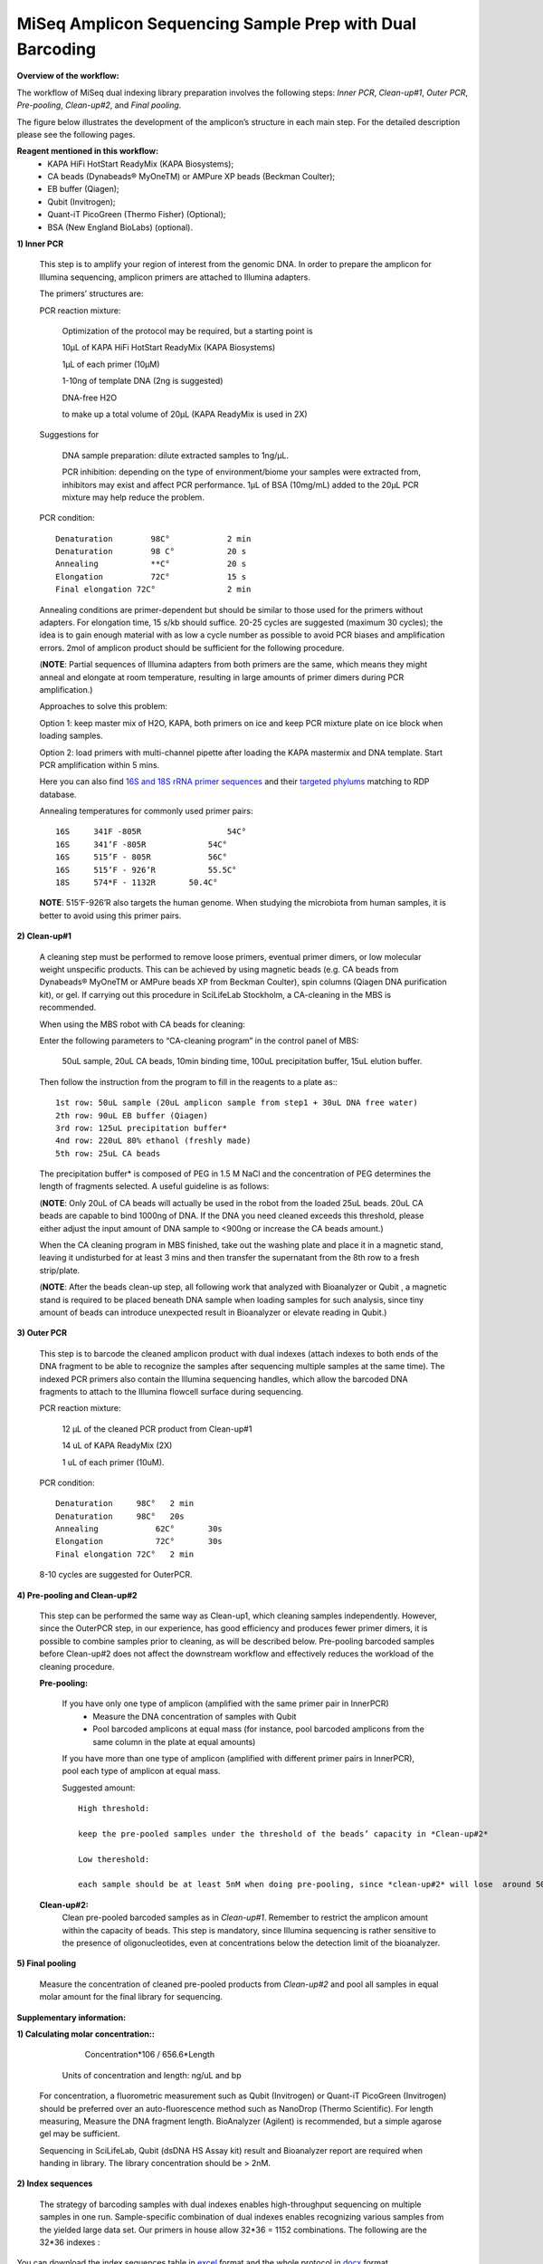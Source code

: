 =========================================================
MiSeq Amplicon Sequencing Sample Prep with Dual Barcoding
=========================================================

**Overview of the workflow:**

The workflow of MiSeq dual indexing library preparation involves the following steps: *Inner PCR*, *Clean-up#1*, *Outer PCR*, *Pre-pooling*, *Clean-up#2*, and *Final pooling*. 

The figure below illustrates the development of the amplicon’s structure in each main step. For the detailed description please see the following pages. 

.. image:: https://cloud.githubusercontent.com/assets/5807710/13554781/55a9442c-e3b1-11e5-8213-df93a6e55958.png
    :width: 360px
    :align: center
    :height: 280px
    :alt: alternate text

**Reagent mentioned in this workflow:**
    * KAPA HiFi HotStart ReadyMix (KAPA Biosystems); 
    * CA beads (Dynabeads® MyOneTM) or AMPure XP beads (Beckman Coulter);
    * EB buffer (Qiagen);
    * Qubit (Invitrogen); 
    * Quant-iT PicoGreen (Thermo Fisher) (Optional);
    * BSA (New England BioLabs) (optional).
 
**1) Inner PCR**

    This step is to amplify your region of interest from the genomic DNA. In order to prepare the amplicon for Illumina sequencing, amplicon primers are attached to Illumina adapters.

    The primers’ structures are:

    .. image:: https://cloud.githubusercontent.com/assets/5807710/13555410/2f26b2f8-e3c0-11e5-9366-f65643a3f67f.png
        :width: 300px
        :align: center
        :height: 50px
        :alt: alternate text

    PCR reaction mixture:

            Optimization of the protocol may be required, but a starting point is 

            10μL of KAPA HiFi HotStart ReadyMix (KAPA Biosystems)

            1μL of each primer (10μM)
    
            1-10ng of template DNA (2ng is suggested)
    
            DNA-free H2O 
    
            to make up a total volume of 20μL (KAPA ReadyMix is used in 2X) 

    Suggestions for 
    
            DNA sample preparation: dilute extracted samples to 1ng/μL. 
    
            PCR inhibition: depending on the type of environment/biome your samples were extracted from, inhibitors may exist and affect PCR performance. 1μL of BSA (10mg/mL) added to the 20μL PCR mixture may help reduce the problem. 

    PCR condition::
        
            Denaturation 	98C° 		2 min
            Denaturation 	98 C°	 	20 s 
            Annealing      	**C°	 	20 s
            Elongation     	72C°    	15 s 
            Final elongation 72C°	 	2 min

    Annealing conditions are primer-dependent but should be similar to those used for the primers without adapters. For elongation time, 15 s/kb should suffice. 20-25 cycles are suggested (maximum 30 cycles); the idea is to gain enough material with as low a cycle number as possible to avoid PCR biases and amplification errors. 2mol of amplicon product should be sufficient for the following procedure.
    
    (**NOTE**: Partial sequences of Illumina adapters from both primers are the same, which means they might anneal and elongate at room temperature, resulting in large amounts of primer dimers during PCR amplification.)    
    
    Approaches to solve this problem:
    
    Option 1: keep master mix of H2O, KAPA, both primers on ice and keep PCR mixture plate on ice block when loading samples.
    
    Option 2: load primers with multi-channel pipette after loading the KAPA mastermix and DNA template. Start PCR amplification within 5 mins.
    
    Here you can also find `16S and 18S rRNA primer sequences <https://github.com/EnvGen/LabProtocols/blob/master/Primer_sequences.rst>`_ and their `targeted phylums <https://github.com/huyue87/hello-world/files/160392/Primer_sequences_matched_RDP_database_Yue_2012Oct09.xlsx>`_ matching to RDP database.
    
    Annealing temperatures for commonly used primer pairs::

        16S 	341F -805R 		    54C°
        16S 	341’F -805R 		54C°
        16S 	515’F - 805R 		56C°
        16S 	515’F - 926’R 		55.5C°
        18S 	574*F - 1132R	    50.4C°     

    **NOTE**:  515’F-926’R also targets the human genome. When studying the microbiota from human samples, it is better to avoid using this primer pairs.  
    
**2)	Clean-up#1**
    
    A cleaning step must be performed to remove loose primers, eventual primer dimers, or low molecular weight unspecific products. This can be achieved by using magnetic beads (e.g. CA beads from Dynabeads® MyOneTM or AMPure beads XP from Beckman Coulter), spin columns (Qiagen DNA purification kit), or gel. If carrying out this procedure in SciLifeLab Stockholm, a CA-cleaning in the MBS is recommended. 
    
    When using the MBS robot with CA beads for cleaning:

    Enter the following parameters to “CA-cleaning program” in the control panel of MBS:

        50uL sample, 20uL CA beads, 10min binding time, 100uL precipitation buffer, 15uL elution buffer. 

    Then follow the instruction from the program to fill in the reagents to a plate as:::

        1st row: 50uL sample (20uL amplicon sample from step1 + 30uL DNA free water)
        2th row: 90uL EB buffer (Qiagen)
        3rd row: 125uL precipitation buffer*
        4nd row: 220uL 80% ethanol (freshly made)
        5th row: 25uL CA beads 

    The precipitation buffer* is composed of PEG in 1.5 M NaCl and the concentration of PEG determines the length of fragments selected. A useful guideline is as follows:

    .. image:: https://cloud.githubusercontent.com/assets/5807710/13556305/cb71026a-e3d6-11e5-9b22-a77ed22f9022.png
        :width: 150px
        :align: center
        :height: 55px
        :alt: alternate text

    (**NOTE**: Only 20uL of CA beads will actually be used in the robot from the loaded 25uL beads. 20uL CA beads are capable to bind 1000ng of DNA. If the DNA you need cleaned exceeds this threshold, please either adjust the input amount of DNA sample to <900ng or increase the CA beads amount.)
    
    When the CA cleaning program in MBS finished, take out the washing plate and place it in a magnetic stand, leaving it undisturbed for at least 3 mins and then transfer the supernatant from the 8th row to a fresh strip/plate.

    (**NOTE**: After the beads clean-up step, all following work that analyzed with Bioanalyzer or Qubit , a magnetic stand is required to be placed beneath DNA sample when loading samples for such analysis, since tiny amount of beads can introduce unexpected result in Bioanalyzer or elevate reading in Qubit.)

**3)	Outer PCR** 

    This step is to barcode the cleaned amplicon product with dual indexes (attach indexes to both ends of the DNA fragment to be able to recognize the samples after sequencing multiple samples at the same time). The indexed PCR primers also contain the Illumina sequencing handles, which allow the barcoded DNA fragments to attach to the Illumina flowcell surface during sequencing. 

    .. image:: https://cloud.githubusercontent.com/assets/5807710/13555801/15f66706-e3ca-11e5-86a1-8dbd8843441f.png
            :width: 300px
            :align: center
            :height: 48px
            :alt: alternate text

    PCR reaction mixture: 

        12 μL of the cleaned PCR product from Clean-up#1

        14 uL of KAPA ReadyMix (2X)

        1 uL of each primer (10uM).

    PCR condition::

        Denaturation 	 98C°	2 min
        Denaturation 	 98C°	20s
        Annealing 	     62C°	30s 
        Elongation 	     72C° 	30s
        Final elongation 72C°	2 min

    8-10 cycles are suggested for OuterPCR.

**4)	Pre-pooling and Clean-up#2**

    This step can be performed the same way as Clean-up1, which cleaning samples independently. However, since the OuterPCR step, in our experience, has good efficiency and produces fewer primer dimers, it is possible to combine samples prior to cleaning, as will be described below. Pre-pooling barcoded samples before Clean-up#2 does not affect the downstream workflow and effectively reduces the workload of the cleaning procedure. 

    **Pre-pooling:**

    	If you have only one type of amplicon (amplified with the same primer pair in InnerPCR) 
    		- Measure the DNA concentration of samples with Qubit 
    		- Pool barcoded amplicons at equal mass (for instance, pool barcoded amplicons from the same column in the plate at equal amounts)

        If you have more than one type of amplicon (amplified with different primer pairs in InnerPCR), pool each type of amplicon at equal mass.
    
        Suggested amount::
 
            High threshold:

            keep the pre-pooled samples under the threshold of the beads’ capacity in *Clean-up#2*

            Low thereshold: 

            each sample should be at least 5nM when doing pre-pooling, since *clean-up#2* will lose  around 50% of the materials.
        
    **Clean-up#2:**
        	Clean pre-pooled barcoded samples as in *Clean-up#1*. Remember to restrict the amplicon amount within the capacity of beads. This step is mandatory, since Illumina sequencing is rather sensitive to the presence of oligonucleotides, even at concentrations below the detection limit of the bioanalyzer.
    
**5)	Final pooling**

    Measure the concentration of cleaned pre-pooled products from *Clean-up#2* and pool all samples in equal molar amount for the final library for sequencing.


**Supplementary information:**

**1)	Calculating molar concentration::**
 
            Concentration*106 / 656.6*Length
    
        Units of concentration and length: ng/uL and bp 

    For concentration, a fluorometric measurement such as Qubit (Invitrogen) or Quant-iT PicoGreen (Invitrogen) should be preferred over an auto-fluorescence method such as NanoDrop (Thermo Scientific). 
    For length measuring, Measure the DNA fragment length. BioAnalyzer (Agilent) is recommended, but a simple agarose gel may be sufficient.
    
    Sequencing in SciLifeLab, Qubit (dsDNA HS Assay kit) result and Bioanalyzer report are required when handing in library. The library concentration should be > 2nM.

**2)	Index sequences**

    The strategy of barcoding samples with dual indexes enables high-throughput sequencing on multiple samples in one run. Sample-specific combination of dual indexes enables recognizing various samples from the yielded large data set. Our primers in house allow 32*36 = 1152 combinations.  The following are the 32*36 indexes : 
    
    .. image:: https://cloud.githubusercontent.com/assets/5807710/13555999/d14b1dbc-e3cf-11e5-94c1-51401ea839f3.png
                :width: 350px
                :align: center
                :height: 450px
                :alt: alternate text
    
        
You can download the index sequences table in `excel <https://github.com/huyue87/hello-world/files/160388/index_primers_32_36.xlsx>`_  format and the whole protocol in `docx <https://github.com/huyue87/hello-world/files/160510/Dual_index_protocol_EnvGen.docx>`_ format.

For any issue about the dual index prep protocol, please contact luisa.hugerth@scilifelab.se or yue.hu@scilifelab.se.=========================================================
MiSeq Amplicon Sequencing Sample Prep with Dual Barcoding
=========================================================

**Overview of the workflow:**

The workflow of MiSeq dual indexing library preparation involves the following steps: *Inner PCR*, *Clean-up#1*, *Outer PCR*, *Pre-pooling*, *Clean-up#2*, and *Final pooling*. 

The figure below illustrates the development of the amplicon’s structure in each main step. For the detailed description please see the following pages. 

.. image:: https://cloud.githubusercontent.com/assets/5807710/13554781/55a9442c-e3b1-11e5-8213-df93a6e55958.png
    :width: 360px
    :align: center
    :height: 280px
    :alt: alternate text

**Reagent mentioned in this workflow:**
    * KAPA HiFi HotStart ReadyMix (KAPA Biosystems); 
    * CA beads (Dynabeads® MyOneTM) or AMPure XP beads (Beckman Coulter);
    * EB buffer (Qiagen);
    * Qubit (Invitrogen); 
    * Quant-iT PicoGreen (Thermo Fisher) (Optional);
    * BSA (New England BioLabs) (optional).
 
**1) Inner PCR**

    This step is to amplify your region of interest from the genomic DNA. In order to prepare the amplicon for Illumina sequencing, amplicon primers are attached to Illumina adapters.

    The primers’ structures are:

    .. image:: https://cloud.githubusercontent.com/assets/5807710/13555410/2f26b2f8-e3c0-11e5-9366-f65643a3f67f.png
        :width: 300px
        :align: center
        :height: 50px
        :alt: alternate text

    PCR reaction mixture:

            Optimization of the protocol may be required, but a starting point is 

            10μL of KAPA HiFi HotStart ReadyMix (KAPA Biosystems)

            1μL of each primer (10μM)
    
            1-10ng of template DNA (2ng is suggested)
    
            DNA-free H2O 
    
            to make up a total volume of 20μL (KAPA ReadyMix is used in 2X) 

    Suggestions for 
    
            DNA sample preparation: dilute extracted samples to 1ng/μL. 
    
            PCR inhibition: depending on the type of environment/biome your samples were extracted from, inhibitors may exist and affect PCR performance. 1μL of BSA (10mg/mL) added to the 20μL PCR mixture may help reduce the problem. 

    PCR condition::
        
            Denaturation 	98C° 		2 min
            Denaturation 	98 C°	 	20 s 
            Annealing      	**C°	 	20 s
            Elongation     	72C°    	15 s 
            Final elongation 72C°	 	2 min

    Annealing conditions are primer-dependent but should be similar to those used for the primers without adapters. For elongation time, 15 s/kb should suffice. 20-25 cycles are suggested (maximum 30 cycles); the idea is to gain enough material with as low a cycle number as possible to avoid PCR biases and amplification errors. 2mol of amplicon product should be sufficient for the following procedure.
    
    (**NOTE**: Partial sequences of Illumina adapters from both primers are the same, which means they might anneal and elongate at room temperature, resulting in large amounts of primer dimers during PCR amplification.)    
    
    Approaches to solve this problem:
    
    Option 1: keep master mix of H2O, KAPA, both primers on ice and keep PCR mixture plate on ice block when loading samples.
    
    Option 2: load primers with multi-channel pipette after loading the KAPA mastermix and DNA template. Start PCR amplification within 5 mins.
    
    Here you can also find `16S and 18S rRNA primer sequences <https://github.com/EnvGen/LabProtocols/blob/master/Primer_sequences.rst>`_ and their `targeted phylums <https://github.com/huyue87/hello-world/files/160392/Primer_sequences_matched_RDP_database_Yue_2012Oct09.xlsx>`_ matching to RDP database.
    
    Annealing temperatures for commonly used primer pairs::

        16S 	341F -805R 		    54C°
        16S 	341’F -805R 		54C°
        16S 	515’F - 805R 		56C°
        16S 	515’F - 926’R 		55.5C°
        18S 	574*F - 1132R	    50.4C°     

    **NOTE**:  515’F-926’R also targets the human genome. When studying the microbiota from human samples, it is better to avoid using this primer pairs.  
    
**2)	Clean-up#1**
    
    A cleaning step must be performed to remove loose primers, eventual primer dimers, or low molecular weight unspecific products. This can be achieved by using magnetic beads (e.g. CA beads from Dynabeads® MyOneTM or AMPure beads XP from Beckman Coulter), spin columns (Qiagen DNA purification kit), or gel. If carrying out this procedure in SciLifeLab Stockholm, a CA-cleaning in the MBS is recommended. 
    
    When using the MBS robot with CA beads for cleaning:

    Enter the following parameters to “CA-cleaning program” in the control panel of MBS:

        50uL sample, 20uL CA beads, 10min binding time, 100uL precipitation buffer, 15uL elution buffer. 

    Then follow the instruction from the program to fill in the reagents to a plate as:::

        1st row: 50uL sample (20uL amplicon sample from step1 + 30uL DNA free water)
        2th row: 90uL EB buffer (Qiagen)
        3rd row: 125uL precipitation buffer: (14.1%PEG to get rid of DNA fragment < 100bp, but your this concentration would also remove part of DNA fragment < 350bp)
        4nd row: 220uL 80% ethanol (freshly made)
        5th row: 25uL CA beads 

    (**NOTE**: Only 20uL of CA beads will actually be used in the robot from the loaded 25uL beads. 20uL CA beads are capable to bind 1000ng of DNA. If the DNA you need cleaned exceeds this threshold, please either adjust the input amount of DNA sample to <900ng or increase the CA beads amount.)
    
    When the CA cleaning program in MBS finished, take out the washing plate and place it in a magnetic stand, leaving it undisturbed for at least 3 mins and then transfer the supernatant from the 8th row to a fresh strip/plate.

    (**NOTE**: After the beads clean-up step, all following work that analyzed with Bioanalyzer or Qubit , a magnetic stand is required to be placed beneath DNA sample when loading samples for such analysis, since tiny amount of beads can introduce unexpected result in Bioanalyzer or elevate reading in Qubit.)

**3)	Outer PCR** 

    This step is to barcode the cleaned amplicon product with dual indexes (attach indexes to both ends of the DNA fragment to be able to recognize the samples after sequencing multiple samples at the same time). The indexed PCR primers also contain the Illumina sequencing handles, which allow the barcoded DNA fragments to attach to the Illumina flowcell surface during sequencing. 

    .. image:: https://cloud.githubusercontent.com/assets/5807710/13555801/15f66706-e3ca-11e5-86a1-8dbd8843441f.png
            :width: 300px
            :align: center
            :height: 48px
            :alt: alternate text

    PCR reaction mixture: 

        12 μL of the cleaned PCR product from Clean-up#1

        14 uL of KAPA ReadyMix (2X)

        1 uL of each primer (10uM).

    PCR condition::

        Denaturation 	 98C°	2 min
        Denaturation 	 98C°	20s
        Annealing 	     62C°	30s 
        Elongation 	     72C° 	30s
        Final elongation 72C°	2 min

    8-10 cycles are suggested for OuterPCR.

**4)	Pre-pooling and Clean-up#2**

    This step can be performed the same way as Clean-up1, which cleaning samples independently. However, since the OuterPCR step, in our experience, has good efficiency and produces fewer primer dimers, it is possible to combine samples prior to cleaning, as will be described below. Pre-pooling barcoded samples before Clean-up#2 does not affect the downstream workflow and effectively reduces the workload of the cleaning procedure. 

    **Pre-pooling:**

    	If you have only one type of amplicon (amplified with the same primer pair in InnerPCR) 
    		- Measure the DNA concentration of samples with Qubit 
    		- Pool barcoded amplicons at equal mass (for instance, pool barcoded amplicons from the same column in the plate at equal amounts)

        If you have more than one type of amplicon (amplified with different primer pairs in InnerPCR), pool each type of amplicon at equal mass.
    
        Suggested amount::
 
            High threshold:

            keep the pre-pooled samples under the threshold of the beads’ capacity in *Clean-up#2*

            Low thereshold: 

            each sample should be at least 5nM when doing pre-pooling, since *clean-up#2* will lose  around 50% of the materials.
        
    **Clean-up#2:**
        	Clean pre-pooled barcoded samples as in *Clean-up#1*. Remember to restrict the amplicon amount within the capacity of beads. This step is mandatory, since Illumina sequencing is rather sensitive to the presence of oligonucleotides, even at concentrations below the detection limit of the bioanalyzer.
    
**5)	Final pooling**

    Measure the concentration of cleaned pre-pooled products from *Clean-up#2* and pool all samples in equal molar amount for the final library for sequencing.


**Supplementary information:**

**1)	Calculating molar concentration::**
 
            Concentration*106 / 656.6*Length
    
        Units of concentration and length: ng/uL and bp 

    For concentration, a fluorometric measurement such as Qubit (Invitrogen) or Quant-iT PicoGreen (Invitrogen) should be preferred over an auto-fluorescence method such as NanoDrop (Thermo Scientific). 
    For length measuring, Measure the DNA fragment length. BioAnalyzer (Agilent) is recommended, but a simple agarose gel may be sufficient.
    
    Sequencing in SciLifeLab, Qubit (dsDNA HS Assay kit) result and Bioanalyzer report are required when handing in library. The library concentration should be > 2nM.

**2)	Index sequences**

    The strategy of barcoding samples with dual indexes enables high-throughput sequencing on multiple samples in one run. Sample-specific combination of dual indexes enables recognizing various samples from the yielded large data set. Our primers in house allow 32*36 = 1152 combinations.  The following are the 32*36 indexes : 
    
    .. image:: https://cloud.githubusercontent.com/assets/5807710/13555999/d14b1dbc-e3cf-11e5-94c1-51401ea839f3.png
                :width: 350px
                :align: center
                :height: 450px
                :alt: alternate text
    
        
You can download the index sequences table in `excel <https://github.com/huyue87/hello-world/files/160388/index_primers_32_36.xlsx>`_  format and the whole protocol in `doc <https://github.com/huyue87/hello-world/files/160480/Dual_index_protocol_EnvGen.docx>`_ format.

For any issue about the dual index prep protocol, please contact luisa.hugerth@scilifelab.se or yue.hu@scilifelab.se .
 
